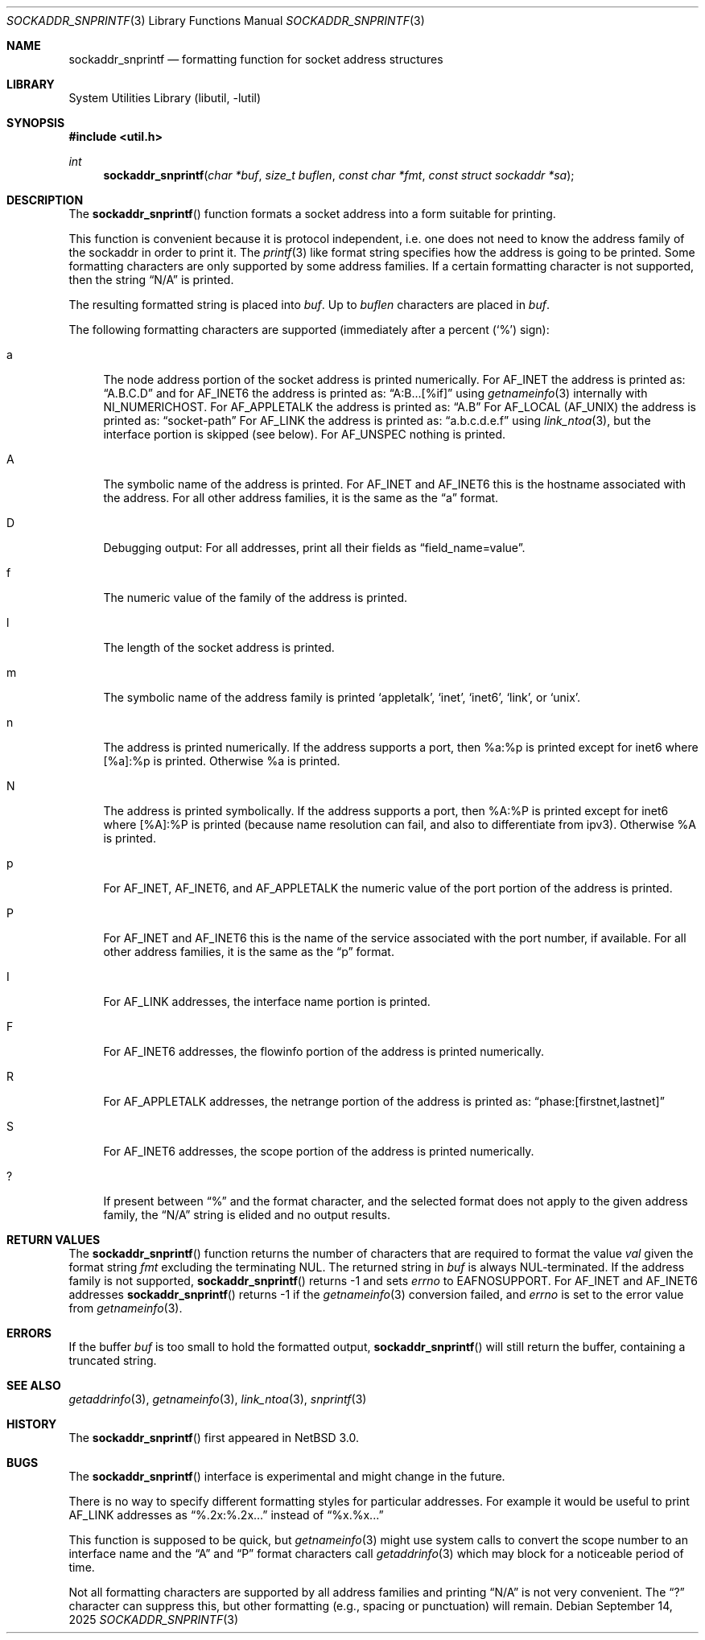 .\"     $NetBSD: sockaddr_snprintf.3,v 1.11 2025/09/14 22:03:16 christos Exp $
.\"
.\" Copyright (c) 2004 The NetBSD Foundation, Inc.
.\" All rights reserved.
.\"
.\" This code is derived from software contributed to The NetBSD Foundation
.\" by Christos Zoulas.
.\"
.\" Redistribution and use in source and binary forms, with or without
.\" modification, are permitted provided that the following conditions
.\" are met:
.\" 1. Redistributions of source code must retain the above copyright
.\"    notice, this list of conditions and the following disclaimer.
.\" 2. Redistributions in binary form must reproduce the above copyright
.\"    notice, this list of conditions and the following disclaimer in the
.\"    documentation and/or other materials provided with the distribution.
.\"
.\" THIS SOFTWARE IS PROVIDED BY THE NETBSD FOUNDATION, INC. AND CONTRIBUTORS
.\" ``AS IS'' AND ANY EXPRESS OR IMPLIED WARRANTIES, INCLUDING, BUT NOT LIMITED
.\" TO, THE IMPLIED WARRANTIES OF MERCHANTABILITY AND FITNESS FOR A PARTICULAR
.\" PURPOSE ARE DISCLAIMED.  IN NO EVENT SHALL THE FOUNDATION OR CONTRIBUTORS
.\" BE LIABLE FOR ANY DIRECT, INDIRECT, INCIDENTAL, SPECIAL, EXEMPLARY, OR
.\" CONSEQUENTIAL DAMAGES (INCLUDING, BUT NOT LIMITED TO, PROCUREMENT OF
.\" SUBSTITUTE GOODS OR SERVICES; LOSS OF USE, DATA, OR PROFITS; OR BUSINESS
.\" INTERRUPTION) HOWEVER CAUSED AND ON ANY THEORY OF LIABILITY, WHETHER IN
.\" CONTRACT, STRICT LIABILITY, OR TORT (INCLUDING NEGLIGENCE OR OTHERWISE)
.\" ARISING IN ANY WAY OUT OF THE USE OF THIS SOFTWARE, EVEN IF ADVISED OF THE
.\" POSSIBILITY OF SUCH DAMAGE.
.\"
.Dd September 14, 2025
.Dt SOCKADDR_SNPRINTF 3
.Os
.Sh NAME
.Nm sockaddr_snprintf
.Nd formatting function for socket address structures
.Sh LIBRARY
.Lb libutil
.Sh SYNOPSIS
.In util.h
.Ft int
.Fn sockaddr_snprintf "char *buf" "size_t buflen" "const char *fmt" "const struct sockaddr *sa"
.Sh DESCRIPTION
The
.Fn sockaddr_snprintf
function formats a socket address into a form suitable for printing.
.Pp
This function is convenient because it is protocol independent, i.e. one does
not need to know the address family of the sockaddr in order to print it.
The
.Xr printf 3
like format string specifies how the address is going to be printed.
Some formatting characters are only supported by some address families.
If a certain formatting character is not supported, then the string
.Dq N/A
is printed.
.Pp
The resulting formatted string is placed into
.Fa buf .
Up to
.Fa buflen
characters are placed in
.Fa buf .
.Pp
The following formatting characters are supported (immediately
after a percent
.Pq Sq %
sign):
.Bl -tag -width %a
.It a
The node address portion of the socket address is printed numerically.
For
.Dv AF_INET
the address is printed as:
.Dq A.B.C.D
and
for AF_INET6
the address is printed as:
.Dq A:B...[%if]
using
.Xr getnameinfo 3
internally with
.Dv NI_NUMERICHOST .
For
.Dv AF_APPLETALK
the address is printed as:
.Dq A.B
For
.Dv AF_LOCAL
.Pq Dv AF_UNIX
the address is printed as:
.Dq socket-path
For
.Dv AF_LINK
the address is printed as:
.Dq a.b.c.d.e.f
using
.Xr link_ntoa 3 ,
but the interface portion is skipped (see below).
For
.Dv AF_UNSPEC
nothing is printed.
.It A
The symbolic name of the address is printed.
For
.Dv AF_INET
and
.Dv AF_INET6
this is the hostname associated with the address.
For all other address families, it is the same as the
.Dq a
format.
.It D
Debugging output:
For all addresses, print all their fields as
.Dq field_name=value .
.It f
The numeric value of the family of the address is printed.
.It l
The length of the socket address is printed.
.It m
The symbolic name of the address family is printed
.Sq appletalk ,
.Sq inet ,
.Sq inet6 ,
.Sq link ,
or
.Sq unix .
.It n
The address is printed numerically. If the address supports a port,
then %a:%p is printed except for inet6 where [%a]:%p is printed.
Otherwise %a is printed.
.It N
The address is printed symbolically. If the address supports a port,
then %A:%P is printed except for inet6 where [%A]:%P is printed (because
name resolution can fail, and also to differentiate from ipv3).
Otherwise %A is printed.
.It p
For
.Dv AF_INET ,
.Dv AF_INET6 ,
and
.Dv AF_APPLETALK
the numeric value of the port portion of the address is printed.
.It P
For
.Dv AF_INET
and
.Dv AF_INET6
this is the name of the service associated with the port number, if
available.
For all other address families, it is the same as the
.Dq p
format.
.It I
For
.Dv AF_LINK
addresses, the interface name portion is printed.
.It F
For
.Dv AF_INET6
addresses, the flowinfo portion of the address is printed numerically.
.It R
For
.Dv AF_APPLETALK
addresses, the netrange portion of the address is printed as:
.Dq phase:[firstnet,lastnet]
.It S
For
.Dv AF_INET6
addresses, the scope portion of the address is printed numerically.
.It ?
If present between
.Dq %
and the format character, and the selected format does not apply to
the given address family, the
.Dq N/A
string is elided and no output results.
.El
.Sh RETURN VALUES
The
.Fn sockaddr_snprintf
function returns the number of characters that are required to format the
value
.Fa val
given the format string
.Fa fmt
excluding the terminating NUL.
The returned string in
.Fa buf
is always NUL-terminated.
If the address family is not supported,
.Fn sockaddr_snprintf
returns \-1 and sets
.Va errno
to
.Er EAFNOSUPPORT .
For
.Dv AF_INET
and
.Dv AF_INET6
addresses
.Fn sockaddr_snprintf
returns \-1 if the
.Xr getnameinfo 3
conversion failed, and
.Fa errno
is set to the error value from
.Xr getnameinfo 3 .
.Sh ERRORS
If the buffer
.Fa buf
is too small to hold the formatted output,
.Fn sockaddr_snprintf
will still return the buffer, containing a truncated string.
.Sh SEE ALSO
.Xr getaddrinfo 3 ,
.Xr getnameinfo 3 ,
.Xr link_ntoa 3 ,
.Xr snprintf 3
.Sh HISTORY
The
.Fn sockaddr_snprintf
first appeared in
.Nx 3.0 .
.Sh BUGS
The
.Fn sockaddr_snprintf
interface is experimental and might change in the future.
.Pp
There is no way to specify different formatting styles for particular
addresses.
For example it would be useful to print
.Dv AF_LINK
addresses as
.Dq %.2x:%.2x...
instead of
.Dq %x.%x...
.Pp
This function is supposed to be quick, but
.Xr getnameinfo 3
might use system calls to convert the scope number to an interface
name and the
.Dq A
and
.Dq P
format characters call
.Xr getaddrinfo 3
which may block for a noticeable period of time.
.Pp
Not all formatting characters are supported by all address families and
printing
.Dq N/A
is not very convenient.
The
.Dq \&?
character can suppress this, but other formatting (e.g., spacing or
punctuation) will remain.
